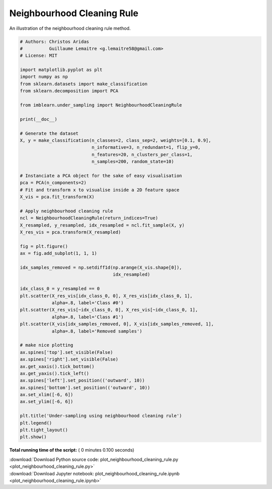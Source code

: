 

.. _sphx_glr_auto_examples_under-sampling_plot_neighbourhood_cleaning_rule.py:


===========================
Neighbourhood Cleaning Rule
===========================

An illustration of the neighbourhood cleaning rule method.





.. image:: /auto_examples/under-sampling/images/sphx_glr_plot_neighbourhood_cleaning_rule_001.png
    :align: center





.. code-block:: python


    # Authors: Christos Aridas
    #          Guillaume Lemaitre <g.lemaitre58@gmail.com>
    # License: MIT

    import matplotlib.pyplot as plt
    import numpy as np
    from sklearn.datasets import make_classification
    from sklearn.decomposition import PCA

    from imblearn.under_sampling import NeighbourhoodCleaningRule

    print(__doc__)

    # Generate the dataset
    X, y = make_classification(n_classes=2, class_sep=2, weights=[0.1, 0.9],
                               n_informative=3, n_redundant=1, flip_y=0,
                               n_features=20, n_clusters_per_class=1,
                               n_samples=200, random_state=10)

    # Instanciate a PCA object for the sake of easy visualisation
    pca = PCA(n_components=2)
    # Fit and transform x to visualise inside a 2D feature space
    X_vis = pca.fit_transform(X)

    # Apply neighbourhood cleaning rule
    ncl = NeighbourhoodCleaningRule(return_indices=True)
    X_resampled, y_resampled, idx_resampled = ncl.fit_sample(X, y)
    X_res_vis = pca.transform(X_resampled)

    fig = plt.figure()
    ax = fig.add_subplot(1, 1, 1)

    idx_samples_removed = np.setdiff1d(np.arange(X_vis.shape[0]),
                                       idx_resampled)

    idx_class_0 = y_resampled == 0
    plt.scatter(X_res_vis[idx_class_0, 0], X_res_vis[idx_class_0, 1],
                alpha=.8, label='Class #0')
    plt.scatter(X_res_vis[~idx_class_0, 0], X_res_vis[~idx_class_0, 1],
                alpha=.8, label='Class #1')
    plt.scatter(X_vis[idx_samples_removed, 0], X_vis[idx_samples_removed, 1],
                alpha=.8, label='Removed samples')

    # make nice plotting
    ax.spines['top'].set_visible(False)
    ax.spines['right'].set_visible(False)
    ax.get_xaxis().tick_bottom()
    ax.get_yaxis().tick_left()
    ax.spines['left'].set_position(('outward', 10))
    ax.spines['bottom'].set_position(('outward', 10))
    ax.set_xlim([-6, 6])
    ax.set_ylim([-6, 6])

    plt.title('Under-sampling using neighbourhood cleaning rule')
    plt.legend()
    plt.tight_layout()
    plt.show()

**Total running time of the script:** ( 0 minutes  0.100 seconds)



.. container:: sphx-glr-footer


  .. container:: sphx-glr-download

     :download:`Download Python source code: plot_neighbourhood_cleaning_rule.py <plot_neighbourhood_cleaning_rule.py>`



  .. container:: sphx-glr-download

     :download:`Download Jupyter notebook: plot_neighbourhood_cleaning_rule.ipynb <plot_neighbourhood_cleaning_rule.ipynb>`

.. rst-class:: sphx-glr-signature

    `Generated by Sphinx-Gallery <https://sphinx-gallery.readthedocs.io>`_
